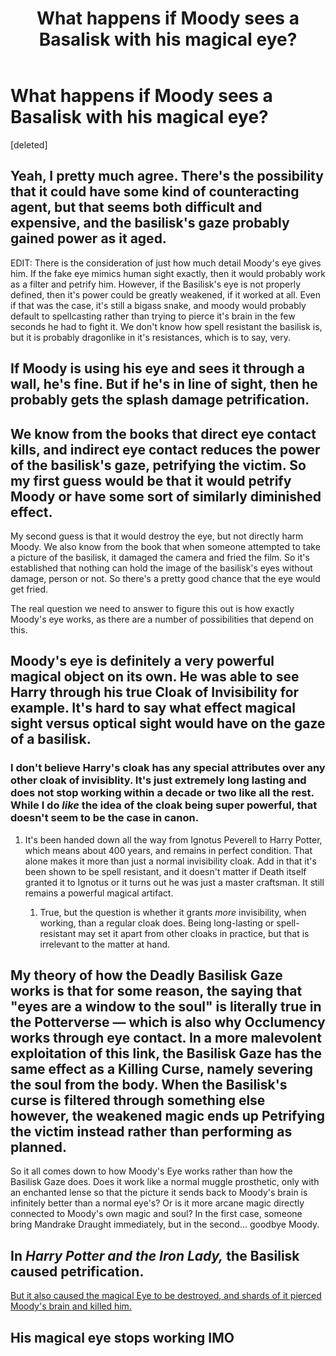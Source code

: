#+TITLE: What happens if Moody sees a Basalisk with his magical eye?

* What happens if Moody sees a Basalisk with his magical eye?
:PROPERTIES:
:Score: 15
:DateUnix: 1506215000.0
:DateShort: 2017-Sep-24
:FlairText: Discussion
:END:
[deleted]


** Yeah, I pretty much agree. There's the possibility that it could have some kind of counteracting agent, but that seems both difficult and expensive, and the basilisk's gaze probably gained power as it aged.

EDIT: There is the consideration of just how much detail Moody's eye gives him. If the fake eye mimics human sight exactly, then it would probably work as a filter and petrify him. However, if the Basilisk's eye is not properly defined, then it's power could be greatly weakened, if it worked at all. Even if that was the case, it's still a bigass snake, and moody would probably default to spellcasting rather than trying to pierce it's brain in the few seconds he had to fight it. We don't know how spell resistant the basilisk is, but it is probably dragonlike in it's resistances, which is to say, very.
:PROPERTIES:
:Author: Averant
:Score: 10
:DateUnix: 1506217811.0
:DateShort: 2017-Sep-24
:END:


** If Moody is using his eye and sees it through a wall, he's fine. But if he's in line of sight, then he probably gets the splash damage petrification.
:PROPERTIES:
:Author: Lord_Anarchy
:Score: 8
:DateUnix: 1506223637.0
:DateShort: 2017-Sep-24
:END:


** We know from the books that direct eye contact kills, and indirect eye contact reduces the power of the basilisk's gaze, petrifying the victim. So my first guess would be that it would petrify Moody or have some sort of similarly diminished effect.

My second guess is that it would destroy the eye, but not directly harm Moody. We also know from the book that when someone attempted to take a picture of the basilisk, it damaged the camera and fried the film. So it's established that nothing can hold the image of the basilisk's eyes without damage, person or not. So there's a pretty good chance that the eye would get fried.

The real question we need to answer to figure this out is how exactly Moody's eye works, as there are a number of possibilities that depend on this.
:PROPERTIES:
:Author: wiseguy149
:Score: 5
:DateUnix: 1506264343.0
:DateShort: 2017-Sep-24
:END:


** Moody's eye is definitely a very powerful magical object on its own. He was able to see Harry through his true Cloak of Invisibility for example. It's hard to say what effect magical sight versus optical sight would have on the gaze of a basilisk.
:PROPERTIES:
:Author: mikekearn
:Score: 4
:DateUnix: 1506223747.0
:DateShort: 2017-Sep-24
:END:

*** I don't believe Harry's cloak has any special attributes over any other cloak of invisiblity. It's just extremely long lasting and does not stop working within a decade or two like all the rest. While I do /like/ the idea of the cloak being super powerful, that doesn't seem to be the case in canon.
:PROPERTIES:
:Author: Averant
:Score: 6
:DateUnix: 1506230960.0
:DateShort: 2017-Sep-24
:END:

**** It's been handed down all the way from Ignotus Peverell to Harry Potter, which means about 400 years, and remains in perfect condition. That alone makes it more than just a normal invisibility cloak. Add in that it's been shown to be spell resistant, and it doesn't matter if Death itself granted it to Ignotus or it turns out he was just a master craftsman. It still remains a powerful magical artifact.
:PROPERTIES:
:Author: mikekearn
:Score: 4
:DateUnix: 1506235712.0
:DateShort: 2017-Sep-24
:END:

***** True, but the question is whether it grants /more/ invisibility, when working, than a regular cloak does. Being long-lasting or spell-resistant may set it apart from other cloaks in practice, but that is irrelevant to the matter at hand.
:PROPERTIES:
:Author: Achille-Talon
:Score: 4
:DateUnix: 1506283555.0
:DateShort: 2017-Sep-24
:END:


** My theory of how the Deadly Basilisk Gaze works is that for some reason, the saying that "eyes are a window to the soul" is literally true in the Potterverse --- which is also why Occlumency works through eye contact. In a more malevolent exploitation of this link, the Basilisk Gaze has the same effect as a Killing Curse, namely severing the soul from the body. When the Basilisk's curse is filtered through something else however, the weakened magic ends up Petrifying the victim instead rather than performing as planned.

So it all comes down to how Moody's Eye works rather than how the Basilisk Gaze does. Does it work like a normal muggle prosthetic, only with an enchanted lense so that the picture it sends back to Moody's brain is infinitely better than a normal eye's? Or is it more arcane magic directly connected to Moody's own magic and soul? In the first case, someone bring Mandrake Draught immediately, but in the second... goodbye Moody.
:PROPERTIES:
:Author: Achille-Talon
:Score: 2
:DateUnix: 1506283488.0
:DateShort: 2017-Sep-24
:END:


** In /Harry Potter and the Iron Lady,/ the Basilisk caused petrification.

[[/spoiler][But it also caused the magical Eye to be destroyed, and shards of it pierced Moody's brain and killed him.]]
:PROPERTIES:
:Author: CryptidGrimnoir
:Score: 2
:DateUnix: 1506285072.0
:DateShort: 2017-Sep-25
:END:


** His magical eye stops working IMO
:PROPERTIES:
:Author: SomeoneTrading
:Score: 1
:DateUnix: 1506356748.0
:DateShort: 2017-Sep-25
:END:
